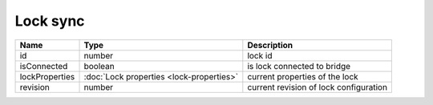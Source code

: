 Lock sync
-----------------

+------------------------+--------------------------------------------+---------------------------------------------------+
| Name                   | Type                                       | Description                                       |
+========================+============================================+===================================================+
| id                     | number                                     | lock id                                           |
+------------------------+--------------------------------------------+---------------------------------------------------+
| isConnected            | boolean                                    | is lock connected to bridge                       |
+------------------------+--------------------------------------------+---------------------------------------------------+
| lockProperties         | :doc:`Lock properties <lock-properties>`   | current properties of the lock                    |
+------------------------+--------------------------------------------+---------------------------------------------------+
| revision               | number                                     | current revision of lock configuration            |
+------------------------+--------------------------------------------+---------------------------------------------------+

